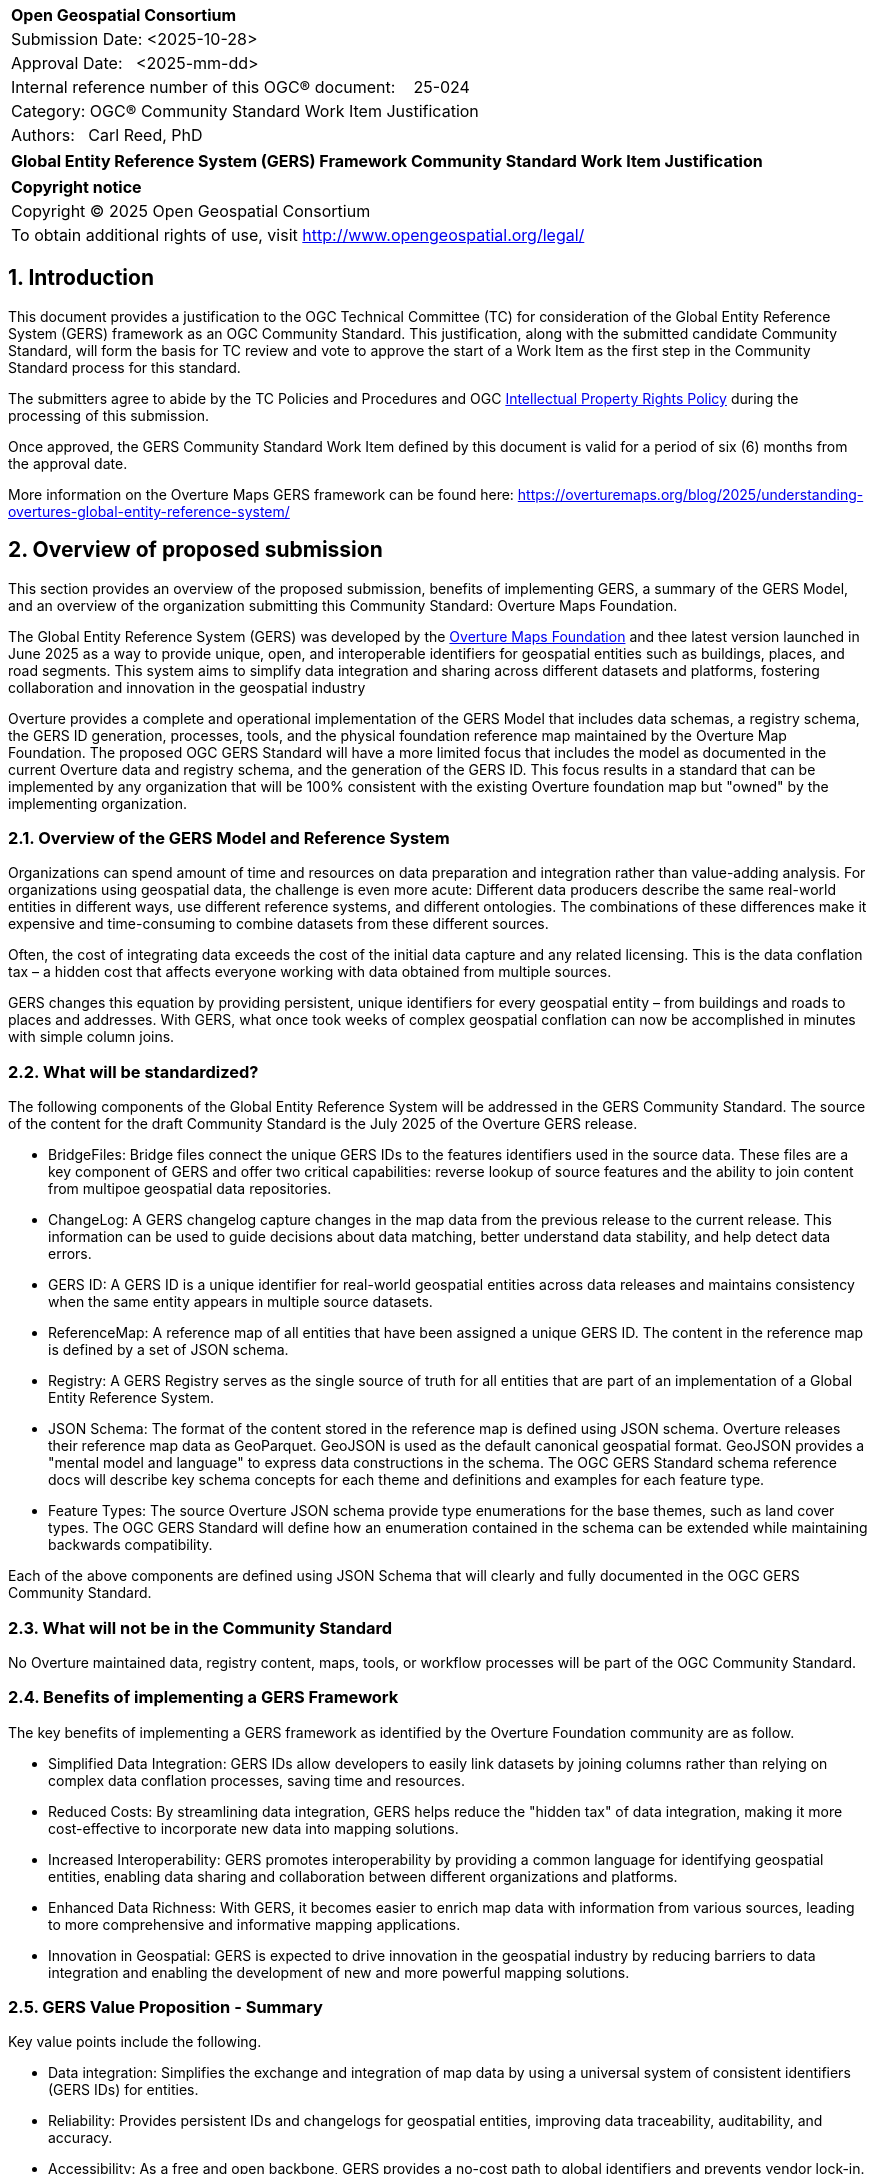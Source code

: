 :CSname: Global Entity Reference System (GERS) Framework
:Title: {CSname} Community Standard Work Item Justification
:titletext: {Title}
:doctype: book
:encoding: utf-8
:lang: en
:toc:
:toc-placement!:
:toclevels: 4
:numbered:
:sectanchors:
:source-highlighter: pygments

<<<
[cols = ">",frame = "none",grid = "none"]
|===
|{set:cellbgcolor:#FFFFFF}
|[big]*Open Geospatial Consortium*
|Submission Date: <2025-10-28>
|Approval Date:   <2025-mm-dd>
|Internal reference number of this OGC(R) document:    25-024
|Category: OGC(R) Community Standard Work Item Justification
|Authors:   Carl Reed, PhD
|===

[cols = "^", frame = "none"]
|===
|[big]*{titletext}*
|===

[cols = "^", frame = "none", grid = "none"]
|===
|*Copyright notice*
|Copyright (C) 2025 Open Geospatial Consortium
|To obtain additional rights of use, visit http://www.opengeospatial.org/legal/
|===

<<<

== Introduction

This document provides a justification to the OGC Technical Committee (TC) for consideration of the Global Entity Reference System (GERS) framework as an OGC Community Standard. This justification, along with the submitted candidate Community Standard, will form the basis for TC review and vote to approve the start of a Work Item as the first step in the Community Standard process for this standard.

The submitters agree to abide by the TC Policies and Procedures and OGC http://www.opengeospatial.org/ogc/policies[Intellectual Property Rights Policy] during the processing of this submission.

Once approved, the GERS Community Standard Work Item defined by this document is valid for a period of six (6) months from the approval date.

More information on the Overture Maps GERS framework can be found here: https://overturemaps.org/blog/2025/understanding-overtures-global-entity-reference-system/

== Overview of proposed submission

This section provides an overview of the proposed submission, benefits of implementing GERS, a summary of the GERS Model, and an overview of the organization submitting this Community Standard: Overture Maps Foundation.

The Global Entity Reference System (GERS) was developed by the https://overturemaps.org/[Overture Maps Foundation] and thee latest version launched in June 2025 as a way to provide unique, open, and interoperable identifiers for geospatial entities such as buildings, places, and road segments. This system aims to simplify data integration and sharing across different datasets and platforms, fostering collaboration and innovation in the geospatial industry

Overture provides a complete and operational implementation of the GERS Model that includes data schemas, a registry schema, the GERS ID generation, processes, tools, and the physical foundation reference map maintained by the Overture Map Foundation. The proposed OGC GERS Standard will have a more limited focus  that includes the model as documented in the current Overture data and registry schema, and the generation of the GERS ID. This focus results in a standard that can be implemented  by any organization that will be 100% consistent with the existing Overture foundation map but "owned" by the implementing organization.

=== Overview of the GERS Model and Reference System

Organizations can spend amount of time and resources on data preparation and integration rather than value-adding analysis. For organizations using geospatial data, the challenge is even more acute: Different data producers describe the same real-world entities in different ways, use different reference systems, and different ontologies. The combinations of these differences make it expensive and time-consuming to combine datasets from these different sources. 

Often, the cost of integrating data exceeds the cost of the initial data capture and any related licensing. This is the data conflation tax – a hidden cost that affects everyone working with data obtained from multiple sources.

GERS changes this equation by providing persistent, unique identifiers for every geospatial entity – from buildings and roads to places and addresses. With GERS, what once took weeks of complex geospatial conflation can now be accomplished in minutes with simple column joins.

=== What will be standardized?

The following components of the Global Entity Reference System will be addressed in the GERS Community Standard. The source of the content for the draft Community Standard is the July 2025 of the Overture GERS release.

- BridgeFiles: Bridge files connect the unique GERS IDs to the features identifiers used in the source data. These files are a key component of GERS and 
offer two critical capabilities: reverse lookup of source features and the ability to join content from multipoe geospatial data repositories.
- ChangeLog: A GERS changelog capture changes in the map data from the previous release to the current release. This information can be used to 
guide decisions about data matching, better understand data stability, and help detect data errors.
- GERS ID: A GERS ID is a unique identifier for real-world geospatial entities across data releases and maintains consistency when the same entity appears in multiple source datasets.
- ReferenceMap: A reference map of all entities that have been assigned a unique GERS ID. The content in the reference map is defined by a set of JSON schema.
- Registry: A GERS Registry serves as the single source of truth for all entities that are part of an implementation of a Global Entity Reference System.
- JSON Schema: The format of the content stored in the reference map is defined using JSON schema. Overture releases their reference map data as GeoParquet. 
GeoJSON is used as the default canonical geospatial format. GeoJSON provides a "mental model and language" to express data constructions in the schema. 
The OGC GERS Standard schema reference docs will describe key schema concepts for each theme and definitions and examples for each feature type.
- Feature Types: The source Overture JSON schema provide type enumerations for the base themes, such as land cover types. The OGC GERS Standard will 
define how an enumeration contained in the schema can be extended while maintaining backwards compatibility.

Each of the above components are defined using JSON Schema that will clearly and fully documented in the OGC GERS Community Standard. 

=== What will not be in the Community Standard

No Overture maintained data, registry content, maps, tools, or workflow processes will be part of the OGC Community Standard.

=== Benefits of implementing a GERS Framework

The key benefits of implementing a GERS framework as identified by the Overture Foundation community are as follow.

- Simplified Data Integration: GERS IDs allow developers to easily link datasets by joining columns rather than relying on complex data conflation processes, saving time and resources. 
- Reduced Costs: By streamlining data integration, GERS helps reduce the "hidden tax" of data integration, making it more cost-effective to incorporate new data into mapping solutions. 
- Increased Interoperability: GERS promotes interoperability by providing a common language for identifying geospatial entities, enabling data sharing and collaboration between different organizations and platforms. 
- Enhanced Data Richness: With GERS, it becomes easier to enrich map data with information from various sources, leading to more comprehensive and informative mapping applications. 
- Innovation in Geospatial: GERS is expected to drive innovation in the geospatial industry by reducing barriers to data integration and enabling the development of new and more powerful mapping solutions. 

=== GERS Value Proposition - Summary

Key value points include the following.

- Data integration: Simplifies the exchange and integration of map data by using a universal system of consistent identifiers (GERS IDs) for entities.
- Reliability: Provides persistent IDs and changelogs for geospatial entities, improving data traceability, auditability, and accuracy.
- Accessibility: As a free and open backbone, GERS provides a no-cost path to global identifiers and prevents vendor lock-in.
- AI and data pipelines: Offers persistent identifiers that help ground facts to real-world assets, which is crucial for training and operating accurate AI system. 

== Motivation of supporting OGC Members for this submission

////
Provide a brief paragraph from one or more supporting OGC members that describes why they are supporting this submission and how they feel it helps the geospatial community.
////

== Alignment with OGC and other International Standards

=== Alignment with Non OGC International Standards

The GERS model and framework is based on the following international standards from the IETF, ISO, and the OGC including:

- The GERS ID is generated following the rules as defined in IETF https://datatracker.ietf.org/doc/html/rfc4122[RFC 4122] A Universally Unique IDentifier (UUID) URN Namespace.
- The GERS geometry model is consistent with https://www.iso.org/standard/26012.html[ISO 19107] as instantiated by the recommended use of GeoJSON as the encoding format for geometry in the GERS reference map data store.
- https://json-schema.org/[JSON Schema] is used for defining all GERS schema including the ID registry and the structure of the foundation maps in the GERS reference map data store.
- https://github.com/opengeospatial/geoparquet[GeoParquet] is the recommended distribution format for geospatial content contained in the reference map data store.

NOTE: A GERS reference map is a set of validated datasets that connect GERS IDs to real-world entities. The Overture GERS implementation provides a reference map with monthly open map data updates. These data updates are carefully validated, consistently structured collections that describe billions of real-world entities. Each entity in these datasets carries a unique GERS ID. These IDs represent actual physical entities in the world.

NOTE: Overture Maps Foundation provides global data across six data themes (addresses, base, buildings, divisions, places, and transportation), using well-partitioned GeoParquet as their primary distribution format across multiple clouds. This reference map consists of billions of features across hundreds of gigabytes. 

===  Alignment with OGC Standards baseline

==== Relationship to OGC Points of Interest (PoI) Conceptual Model Standard

The OGC docs.ogc.org/is/21-049/21-049.html[Points of Interest] (POI) Conceptual Model is an open data model for representing information about POI. 
A POI can be as simple as a set of coordinates and an identifier. The model specifically states that "An encoding of the AbstractFeature class SHALL include zero or one identifier attributes" (Requirement 6) and that if an identifier is specified that the identifier of the feature is unique and valid globally.

NOTE: From PoI Standard - Abstract Feature class in POI model: identifier «property»	ScopedName [0..*]	Specifies the unique identifier of the feature that is valid globally.

Further, the geometry model specified in the GERS Model is consistent with the PoI geometry model (/req/core/geometry):

-The POI Conceptual Model spatial geometry properties SHALL be compliant with the Geometry Model defined in ISO 19107
- The spatial geometry properties of all POI instances SHALL be defined using one or more of the following classes: GM_Point, GM_LineString, GM_Polygon.

==== Relationship to OGC CDB 2.0 Standard

The CDB User Community has, for years, asked for better indexing and discovery capabilities as part of a CDB structured datastore. Implementing components for the GERS Framework, such as a Registry, Change Log, and Bridge files. Further, having a unique ID for every entity in a CDB datastore would 1.) support cross LoD feature joins, 2.) enable easier and searchable change history (versioning), and 3.) enable joins with non-CDB geospatial repositories - such as the Overture Maps GERS members map contributions.

==== Relationship to OGC API Standards

An OGC API Records endpoint could being uses to access and maintain a GERS Registry instance.

An OGC API Features endpoint could being uses to search, access and maintain a GERS reference map. GeoJSON is the default GERS format for exchange of geospatial content.

=== Relationship to existing OGC standards baseline and standards summary

The proposed GERS Community Standard does not conflict with or overlap functionality defined in the current OGC Standards baseline or new standards being developed.

The GERS Model and implementations build on the existing OGC/ISO Standards baseline. Further, implementations of various OGC API Standards could be used to access a GERS reference map data store.

== Evidence of implementation

=== Overview of implementations

Organizations that support and rely on Overture data, and therefore are effectively "implementing" or leveraging GERS, include:

- Amazon Web Services (AWS)
- Meta
- Microsoft
- TomTom
- Esri
- Precisely (using GERS IDs to integrate with their data products)
- Addresscloud (leveraging GERS for geospatial risk analysis)

Specifically, the following applications implement the proposed GERS Community Standard.

=== Overture Maps Foundation

*Date of most recent version:*

June 2025

*Implementation description:*

The Global Entity Reference System (GERS) is a universal framework for structuring and matching map data across systems. GERS, coupled with Overture datasets, is a potential standard for identifying and referencing the physical and conceptual entities we've defined in our world. It is also a mechanism that can simplify the integration and exchange of data layers.

GERS provides stable identifiers called GERS IDs for real-world geospatial entities across data releases and maintains consistency when entities appear in multiple source datasets.

*Implementation URL:*

https://overturemaps.org/gers/

*Is implementation complete?*

* [x] Yes

=== *Precisely Data Link Program:*

*Date of most recent version:*

June 2025

*Implementation description:*

Precisely, a global leader in data integrity with over 12,000 customers, including 93 of the Fortune 100, has integrated Overture Maps’ Global Entity Reference System (GERS) into their https://www.precisely.com/solution/data-link?utm_source=Overture&utm_medium=Case+Study&utm_id=GERS[Data Link program]. Data Link streamlines integrating datasets from multiple providers by connecting data from Precisely and other organizations via unique identifier systems. The connection Data Link establishes between GERS and Precisely’s unique IDs dramatically reduces the time and cost of integrating Overture Maps’ standardized and interoperable datasets with Precisely’s comprehensive data portfolio spanning properties, locations, markets, and more.

Precisely solutions leverage their broader ID system and the PreciselyID, a unique and persistent identifier assigned to addresses through validation and geocoding services. By creating link tables between GERS IDs and Precisely’s unique IDs, they’ve eliminated the need for complex spatial operations.

*Implementation URL:*

https://www.precisely.com/solution/data-link?utm_source=Overture&utm_medium=Case+Study&utm_id=GERS

*Is implementation complete?*

* [x] Yes

=== inHotel: Global Property IDs for Hospitality and Travel

*Date of most recent version:*

Spring 2025

*Implementation description:*

Aligned with our mission to support people in travel and hospitality through AI, we provide a GERS management service for hotels, hostels, restaurants, cafes, bars, car rental stations, golf courses, spas, tour operators and other venues. We help companies discover their GERS ID, map and verify property records, maintain authoritative metadata, associate AI agent endpoints and manage change so partners and AI agents can join reliably. We do this because geospatial grounding is essential for AI agents to truly represent a property, anchor answers to the correct location and preserve authoritative context for transactions and recommendations.

*Implementation URL:*

https://www.inhotel.io/docs/gers-global-property-ids-for-hospitality-and-travel/

*Is implementation complete?*

* [x] Yes

== Public availability

Is the proposed Community standard currently publicly available?

* [x] Yes
* [ ] No

URL: https://github.com/OvertureMaps

== Supporting OGC Members

The following OGC Members support this submission:

|===
|Name |Organization| Membership Level
| Amy Rose |Overture Maps| Principal    
| Carl Reed | Carl Reed & Associates | Individual
| Deane Kensok | Esri | Principal
|===

== Intellectual Property Rights

Will the contributor retain intellectual property rights?

* [X] Yes
* [ ] No

Overture Maps

The companies listed above have granted the Open Geospatial Consortium (OGC) a nonexclusive, royalty-free, paid up, worldwide license to copy and distribute this document and to modify this document and distribute copies of the modified version under a <<TBD>> license (see below).

=== Additional Information: What is the Overture Maps Foundation"

Overture is a collaborative open-data initiative led by software developers, data experts, cartographic engineers, and product managers from dozens of Overture Maps Foundation member companies. Since its launch in December 2022, Overture members have been working toward a shared vision: To create reliable, user-friendly, and interoperable open map data that supports both current and future map products. Overture Members envision a world where shared, open base layers drive collaboration and innovation across industries and communities.

To achieve this, Overture’s core contributors have been developing common schema, datasets, platform, and system of unique, stable IDs known as GERS. Member companies contribute data and engineering expertise to enable the creation of global datasets that are accurate, comprehensive, and regularly updated to reflect changes in the world. By combining multiple data sources and fostering cross-company collaboration, we are able to achieve results no single organization could accomplish alone.

NOTE: Many of the Overture Foundation members are also OGC Members, including: Esri, TomTom, con terra GmbH, Maxar, and CampToCamp. A number of past OGC Member organizations are also key supporters of the Overture Maps foundation, inluding AWS and Microsoft.

